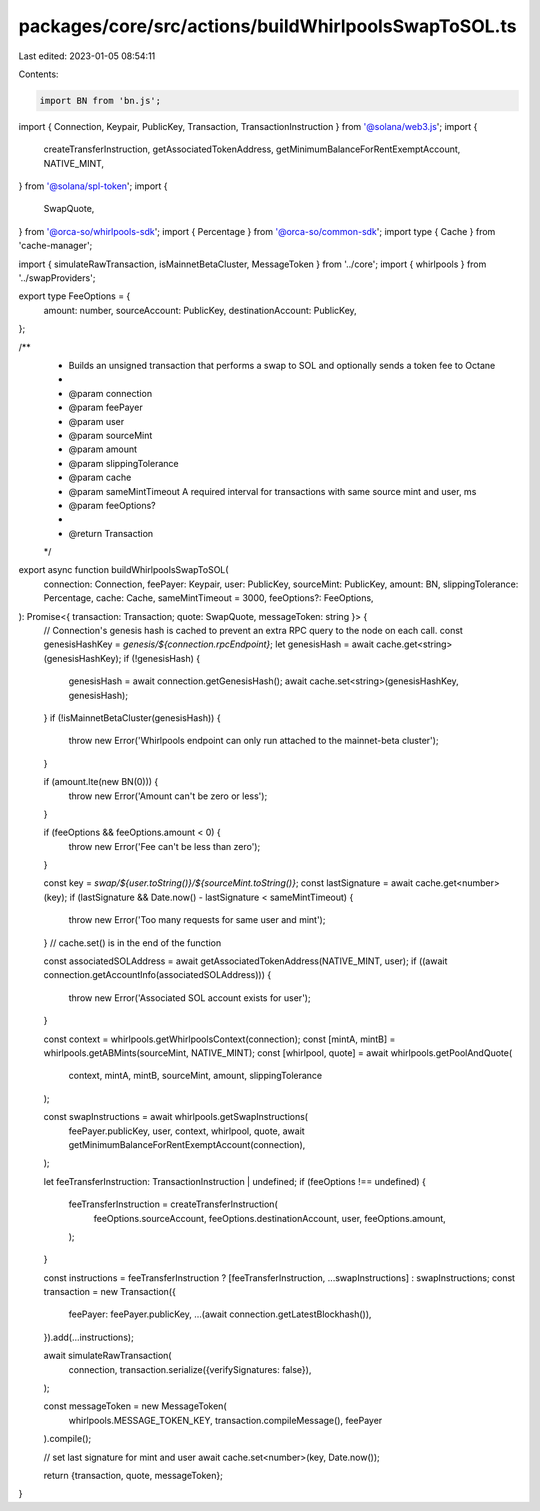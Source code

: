 packages/core/src/actions/buildWhirlpoolsSwapToSOL.ts
=====================================================

Last edited: 2023-01-05 08:54:11

Contents:

.. code-block:: ts

    import BN from 'bn.js';
import { Connection, Keypair, PublicKey, Transaction, TransactionInstruction } from '@solana/web3.js';
import {
    createTransferInstruction,
    getAssociatedTokenAddress,
    getMinimumBalanceForRentExemptAccount,
    NATIVE_MINT,
} from '@solana/spl-token';
import {
    SwapQuote,
} from '@orca-so/whirlpools-sdk';
import { Percentage } from '@orca-so/common-sdk';
import type { Cache } from 'cache-manager';

import { simulateRawTransaction, isMainnetBetaCluster, MessageToken } from '../core';
import { whirlpools } from '../swapProviders';

export type FeeOptions = {
    amount: number,
    sourceAccount: PublicKey,
    destinationAccount: PublicKey,
};

/**
 * Builds an unsigned transaction that performs a swap to SOL and optionally sends a token fee to Octane
 *
 * @param connection
 * @param feePayer
 * @param user
 * @param sourceMint
 * @param amount
 * @param slippingTolerance
 * @param cache
 * @param sameMintTimeout A required interval for transactions with same source mint and user, ms
 * @param feeOptions?
 *
 * @return Transaction
 */
export async function buildWhirlpoolsSwapToSOL(
    connection: Connection,
    feePayer: Keypair,
    user: PublicKey,
    sourceMint: PublicKey,
    amount: BN,
    slippingTolerance: Percentage,
    cache: Cache,
    sameMintTimeout = 3000,
    feeOptions?: FeeOptions,
): Promise<{ transaction: Transaction; quote: SwapQuote, messageToken: string }> {
    // Connection's genesis hash is cached to prevent an extra RPC query to the node on each call.
    const genesisHashKey = `genesis/${connection.rpcEndpoint}`;
    let genesisHash = await cache.get<string>(genesisHashKey);
    if (!genesisHash) {
        genesisHash = await connection.getGenesisHash();
        await cache.set<string>(genesisHashKey, genesisHash);
    }
    if (!isMainnetBetaCluster(genesisHash)) {
        throw new Error('Whirlpools endpoint can only run attached to the mainnet-beta cluster');
    }

    if (amount.lte(new BN(0))) {
        throw new Error('Amount can\'t be zero or less');
    }

    if (feeOptions && feeOptions.amount < 0) {
        throw new Error('Fee can\'t be less than zero');
    }

    const key = `swap/${user.toString()}/${sourceMint.toString()}`;
    const lastSignature = await cache.get<number>(key);
    if (lastSignature && Date.now() - lastSignature < sameMintTimeout) {
        throw new Error('Too many requests for same user and mint');
    }
    // cache.set() is in the end of the function

    const associatedSOLAddress = await getAssociatedTokenAddress(NATIVE_MINT, user);
    if ((await connection.getAccountInfo(associatedSOLAddress))) {
        throw new Error('Associated SOL account exists for user');
    }

    const context = whirlpools.getWhirlpoolsContext(connection);
    const [mintA, mintB] = whirlpools.getABMints(sourceMint, NATIVE_MINT);
    const [whirlpool, quote] = await whirlpools.getPoolAndQuote(
        context,
        mintA,
        mintB,
        sourceMint,
        amount,
        slippingTolerance
    );

    const swapInstructions = await whirlpools.getSwapInstructions(
        feePayer.publicKey,
        user,
        context,
        whirlpool,
        quote,
        await getMinimumBalanceForRentExemptAccount(connection),
    );

    let feeTransferInstruction: TransactionInstruction | undefined;
    if (feeOptions !== undefined) {
        feeTransferInstruction = createTransferInstruction(
            feeOptions.sourceAccount,
            feeOptions.destinationAccount,
            user,
            feeOptions.amount,
        );
    }

    const instructions = feeTransferInstruction ? [feeTransferInstruction, ...swapInstructions] : swapInstructions;
    const transaction = new Transaction({
        feePayer: feePayer.publicKey,
        ...(await connection.getLatestBlockhash()),
    }).add(...instructions);

    await simulateRawTransaction(
        connection,
        transaction.serialize({verifySignatures: false}),
    );

    const messageToken = new MessageToken(
        whirlpools.MESSAGE_TOKEN_KEY,
        transaction.compileMessage(),
        feePayer
    ).compile();

    // set last signature for mint and user
    await cache.set<number>(key, Date.now());

    return {transaction, quote, messageToken};
}


